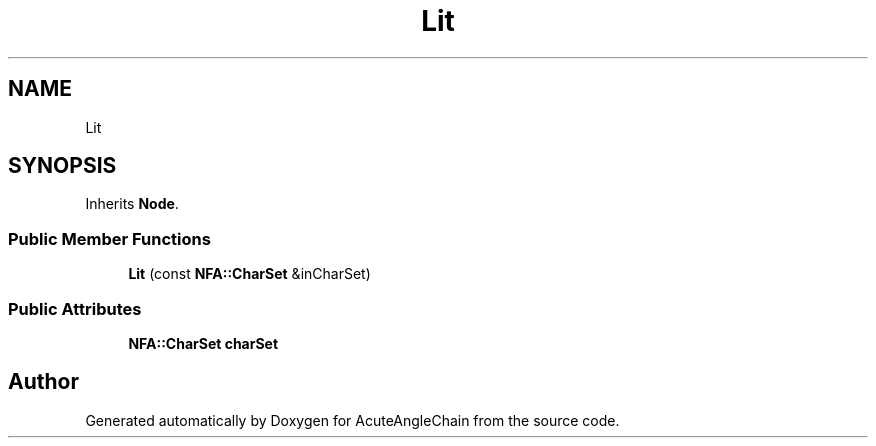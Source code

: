 .TH "Lit" 3 "Sun Jun 3 2018" "AcuteAngleChain" \" -*- nroff -*-
.ad l
.nh
.SH NAME
Lit
.SH SYNOPSIS
.br
.PP
.PP
Inherits \fBNode\fP\&.
.SS "Public Member Functions"

.in +1c
.ti -1c
.RI "\fBLit\fP (const \fBNFA::CharSet\fP &inCharSet)"
.br
.in -1c
.SS "Public Attributes"

.in +1c
.ti -1c
.RI "\fBNFA::CharSet\fP \fBcharSet\fP"
.br
.in -1c

.SH "Author"
.PP 
Generated automatically by Doxygen for AcuteAngleChain from the source code\&.
